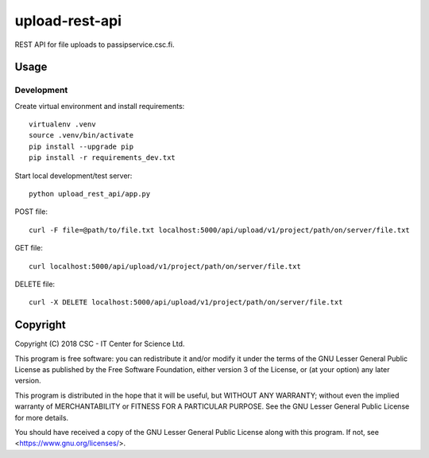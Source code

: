 upload-rest-api
===============
REST API for file uploads to passipservice.csc.fi.

Usage
-----
Development
^^^^^^^^^^^
Create virtual environment and install requirements::

    virtualenv .venv
    source .venv/bin/activate
    pip install --upgrade pip
    pip install -r requirements_dev.txt

Start local development/test server::

    python upload_rest_api/app.py

POST file::

    curl -F file=@path/to/file.txt localhost:5000/api/upload/v1/project/path/on/server/file.txt

GET file::

    curl localhost:5000/api/upload/v1/project/path/on/server/file.txt

DELETE file::

    curl -X DELETE localhost:5000/api/upload/v1/project/path/on/server/file.txt

Copyright
---------
Copyright (C) 2018 CSC - IT Center for Science Ltd.

This program is free software: you can redistribute it and/or modify it under the terms
of the GNU Lesser General Public License as published by the Free Software Foundation, either
version 3 of the License, or (at your option) any later version.

This program is distributed in the hope that it will be useful, but WITHOUT ANY WARRANTY;
without even the implied warranty of MERCHANTABILITY or FITNESS FOR A PARTICULAR PURPOSE.
See the GNU Lesser General Public License for more details.

You should have received a copy of the GNU Lesser General Public License along with
this program.  If not, see <https://www.gnu.org/licenses/>.
